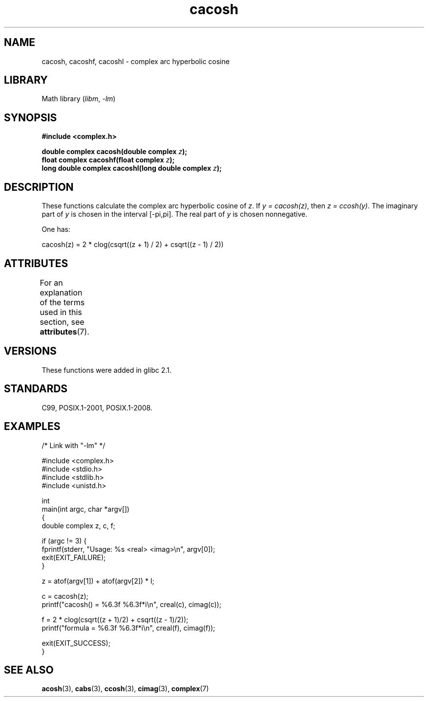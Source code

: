 '\" t
.\" Copyright 2002 Walter Harms(walter.harms@informatik.uni-oldenburg.de)
.\" and Copyright (C) 2011 Michael Kerrisk <mtk.manpages@gmail.com>
.\"
.\" SPDX-License-Identifier: GPL-1.0-or-later
.\"
.TH cacosh 3 (date) "Linux man-pages (unreleased)"
.SH NAME
cacosh, cacoshf, cacoshl \- complex arc hyperbolic cosine
.SH LIBRARY
Math library
.RI ( libm ", " \-lm )
.SH SYNOPSIS
.nf
.B #include <complex.h>
.PP
.BI "double complex cacosh(double complex " z );
.BI "float complex cacoshf(float complex " z );
.BI "long double complex cacoshl(long double complex " z );
.fi
.SH DESCRIPTION
These functions calculate the complex arc hyperbolic cosine of
.IR z .
If \fIy\ =\ cacosh(z)\fP, then \fIz\ =\ ccosh(y)\fP.
The imaginary part of
.I y
is chosen in the interval [\-pi,pi].
The real part of
.I y
is chosen nonnegative.
.PP
One has:
.PP
.nf
    cacosh(z) = 2 * clog(csqrt((z + 1) / 2) + csqrt((z \- 1) / 2))
.fi
.SH ATTRIBUTES
For an explanation of the terms used in this section, see
.BR attributes (7).
.ad l
.nh
.TS
allbox;
lbx lb lb
l l l.
Interface	Attribute	Value
T{
.BR cacosh (),
.BR cacoshf (),
.BR cacoshl ()
T}	Thread safety	MT-Safe
.TE
.hy
.ad
.sp 1
.SH VERSIONS
These functions were added in glibc 2.1.
.SH STANDARDS
C99, POSIX.1-2001, POSIX.1-2008.
.SH EXAMPLES
.\" SRC BEGIN (cacosh.c)
.EX
/* Link with "\-lm" */

#include <complex.h>
#include <stdio.h>
#include <stdlib.h>
#include <unistd.h>

int
main(int argc, char *argv[])
{
    double complex z, c, f;

    if (argc != 3) {
        fprintf(stderr, "Usage: %s <real> <imag>\en", argv[0]);
        exit(EXIT_FAILURE);
    }

    z = atof(argv[1]) + atof(argv[2]) * I;

    c = cacosh(z);
    printf("cacosh() = %6.3f %6.3f*i\en", creal(c), cimag(c));

    f = 2 * clog(csqrt((z + 1)/2) + csqrt((z \- 1)/2));
    printf("formula  = %6.3f %6.3f*i\en", creal(f), cimag(f));

    exit(EXIT_SUCCESS);
}
.EE
.\" SRC END
.SH SEE ALSO
.BR acosh (3),
.BR cabs (3),
.BR ccosh (3),
.BR cimag (3),
.BR complex (7)
